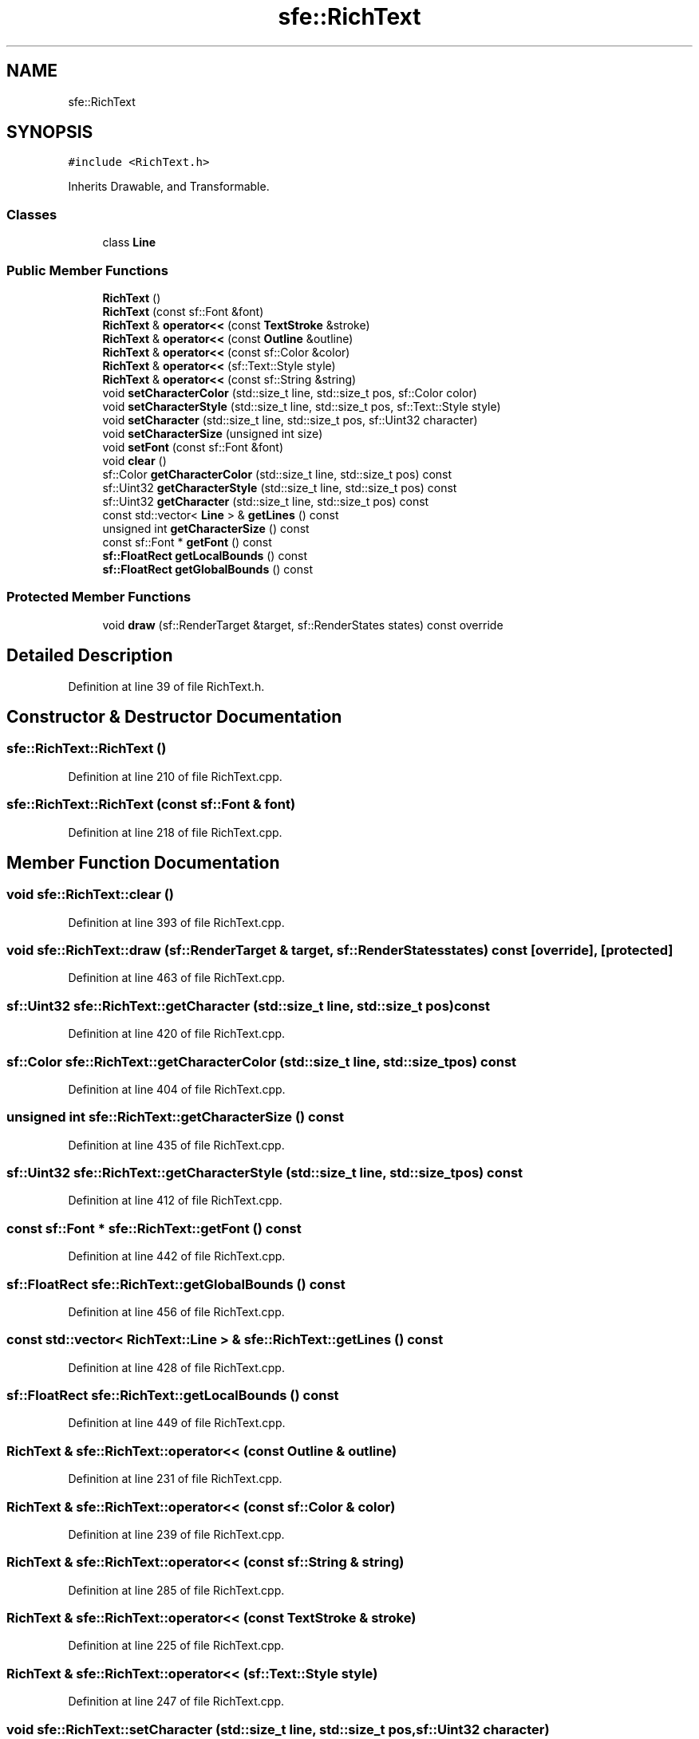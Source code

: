 .TH "sfe::RichText" 3 "Wed Apr 29 2020" "Version 1" "Research Project" \" -*- nroff -*-
.ad l
.nh
.SH NAME
sfe::RichText
.SH SYNOPSIS
.br
.PP
.PP
\fC#include <RichText\&.h>\fP
.PP
Inherits Drawable, and Transformable\&.
.SS "Classes"

.in +1c
.ti -1c
.RI "class \fBLine\fP"
.br
.in -1c
.SS "Public Member Functions"

.in +1c
.ti -1c
.RI "\fBRichText\fP ()"
.br
.ti -1c
.RI "\fBRichText\fP (const sf::Font &font)"
.br
.ti -1c
.RI "\fBRichText\fP & \fBoperator<<\fP (const \fBTextStroke\fP &stroke)"
.br
.ti -1c
.RI "\fBRichText\fP & \fBoperator<<\fP (const \fBOutline\fP &outline)"
.br
.ti -1c
.RI "\fBRichText\fP & \fBoperator<<\fP (const sf::Color &color)"
.br
.ti -1c
.RI "\fBRichText\fP & \fBoperator<<\fP (sf::Text::Style style)"
.br
.ti -1c
.RI "\fBRichText\fP & \fBoperator<<\fP (const sf::String &string)"
.br
.ti -1c
.RI "void \fBsetCharacterColor\fP (std::size_t line, std::size_t pos, sf::Color color)"
.br
.ti -1c
.RI "void \fBsetCharacterStyle\fP (std::size_t line, std::size_t pos, sf::Text::Style style)"
.br
.ti -1c
.RI "void \fBsetCharacter\fP (std::size_t line, std::size_t pos, sf::Uint32 character)"
.br
.ti -1c
.RI "void \fBsetCharacterSize\fP (unsigned int size)"
.br
.ti -1c
.RI "void \fBsetFont\fP (const sf::Font &font)"
.br
.ti -1c
.RI "void \fBclear\fP ()"
.br
.ti -1c
.RI "sf::Color \fBgetCharacterColor\fP (std::size_t line, std::size_t pos) const"
.br
.ti -1c
.RI "sf::Uint32 \fBgetCharacterStyle\fP (std::size_t line, std::size_t pos) const"
.br
.ti -1c
.RI "sf::Uint32 \fBgetCharacter\fP (std::size_t line, std::size_t pos) const"
.br
.ti -1c
.RI "const std::vector< \fBLine\fP > & \fBgetLines\fP () const"
.br
.ti -1c
.RI "unsigned int \fBgetCharacterSize\fP () const"
.br
.ti -1c
.RI "const sf::Font * \fBgetFont\fP () const"
.br
.ti -1c
.RI "\fBsf::FloatRect\fP \fBgetLocalBounds\fP () const"
.br
.ti -1c
.RI "\fBsf::FloatRect\fP \fBgetGlobalBounds\fP () const"
.br
.in -1c
.SS "Protected Member Functions"

.in +1c
.ti -1c
.RI "void \fBdraw\fP (sf::RenderTarget &target, sf::RenderStates states) const override"
.br
.in -1c
.SH "Detailed Description"
.PP 
Definition at line 39 of file RichText\&.h\&.
.SH "Constructor & Destructor Documentation"
.PP 
.SS "sfe::RichText::RichText ()"

.PP
Definition at line 210 of file RichText\&.cpp\&.
.SS "sfe::RichText::RichText (const sf::Font & font)"

.PP
Definition at line 218 of file RichText\&.cpp\&.
.SH "Member Function Documentation"
.PP 
.SS "void sfe::RichText::clear ()"

.PP
Definition at line 393 of file RichText\&.cpp\&.
.SS "void sfe::RichText::draw (sf::RenderTarget & target, sf::RenderStates states) const\fC [override]\fP, \fC [protected]\fP"

.PP
Definition at line 463 of file RichText\&.cpp\&.
.SS "sf::Uint32 sfe::RichText::getCharacter (std::size_t line, std::size_t pos) const"

.PP
Definition at line 420 of file RichText\&.cpp\&.
.SS "sf::Color sfe::RichText::getCharacterColor (std::size_t line, std::size_t pos) const"

.PP
Definition at line 404 of file RichText\&.cpp\&.
.SS "unsigned int sfe::RichText::getCharacterSize () const"

.PP
Definition at line 435 of file RichText\&.cpp\&.
.SS "sf::Uint32 sfe::RichText::getCharacterStyle (std::size_t line, std::size_t pos) const"

.PP
Definition at line 412 of file RichText\&.cpp\&.
.SS "const sf::Font * sfe::RichText::getFont () const"

.PP
Definition at line 442 of file RichText\&.cpp\&.
.SS "\fBsf::FloatRect\fP sfe::RichText::getGlobalBounds () const"

.PP
Definition at line 456 of file RichText\&.cpp\&.
.SS "const std::vector< \fBRichText::Line\fP > & sfe::RichText::getLines () const"

.PP
Definition at line 428 of file RichText\&.cpp\&.
.SS "\fBsf::FloatRect\fP sfe::RichText::getLocalBounds () const"

.PP
Definition at line 449 of file RichText\&.cpp\&.
.SS "\fBRichText\fP & sfe::RichText::operator<< (const \fBOutline\fP & outline)"

.PP
Definition at line 231 of file RichText\&.cpp\&.
.SS "\fBRichText\fP & sfe::RichText::operator<< (const sf::Color & color)"

.PP
Definition at line 239 of file RichText\&.cpp\&.
.SS "\fBRichText\fP & sfe::RichText::operator<< (const sf::String & string)"

.PP
Definition at line 285 of file RichText\&.cpp\&.
.SS "\fBRichText\fP & sfe::RichText::operator<< (const \fBTextStroke\fP & stroke)"

.PP
Definition at line 225 of file RichText\&.cpp\&.
.SS "\fBRichText\fP & sfe::RichText::operator<< (sf::Text::Style style)"

.PP
Definition at line 247 of file RichText\&.cpp\&.
.SS "void sfe::RichText::setCharacter (std::size_t line, std::size_t pos, sf::Uint32 character)"

.PP
Definition at line 349 of file RichText\&.cpp\&.
.SS "void sfe::RichText::setCharacterColor (std::size_t line, std::size_t pos, sf::Color color)"

.PP
Definition at line 331 of file RichText\&.cpp\&.
.SS "void sfe::RichText::setCharacterSize (unsigned int size)"

.PP
Definition at line 357 of file RichText\&.cpp\&.
.SS "void sfe::RichText::setCharacterStyle (std::size_t line, std::size_t pos, sf::Text::Style style)"

.PP
Definition at line 340 of file RichText\&.cpp\&.
.SS "void sfe::RichText::setFont (const sf::Font & font)"

.PP
Definition at line 375 of file RichText\&.cpp\&.

.SH "Author"
.PP 
Generated automatically by Doxygen for Research Project from the source code\&.
